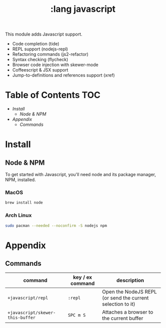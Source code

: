 #+TITLE: :lang javascript

This module adds Javascript support.

+ Code completion (tide)
+ REPL support (nodejs-repl)
+ Refactoring commands (js2-refactor)
+ Syntax checking (flycheck)
+ Browser code injection with skewer-mode
+ Coffeescript & JSX support
+ Jump-to-definitions and references support (xref)

* Table of Contents :TOC:
- [[Install][Install]]
  - [[Node & NPM][Node & NPM]]
- [[Appendix][Appendix]]
  - [[Commands][Commands]]

* Install
** Node & NPM
To get started with Javascript, you'll need node and its package manager, NPM, installed.

*** MacOS
#+BEGIN_SRC sh :tangle (if (doom-system-os 'macos) "yes")
brew install node
#+END_SRC

*** Arch Linux
#+BEGIN_SRC sh :dir /sudo:: :tangle (if (doom-system-os 'arch) "yes")
sudo pacman --needed --noconfirm -S nodejs npm
#+END_SRC

* Appendix
** Commands
| command                          | key / ex command | description                                                |
|----------------------------------+------------------+------------------------------------------------------------|
| ~+javascript/repl~               | =:repl=          | Open the NodeJS REPL (or send the current selection to it) |
| ~+javascript/skewer-this-buffer~ | =SPC m S=        | Attaches a browser to the current buffer                   |
